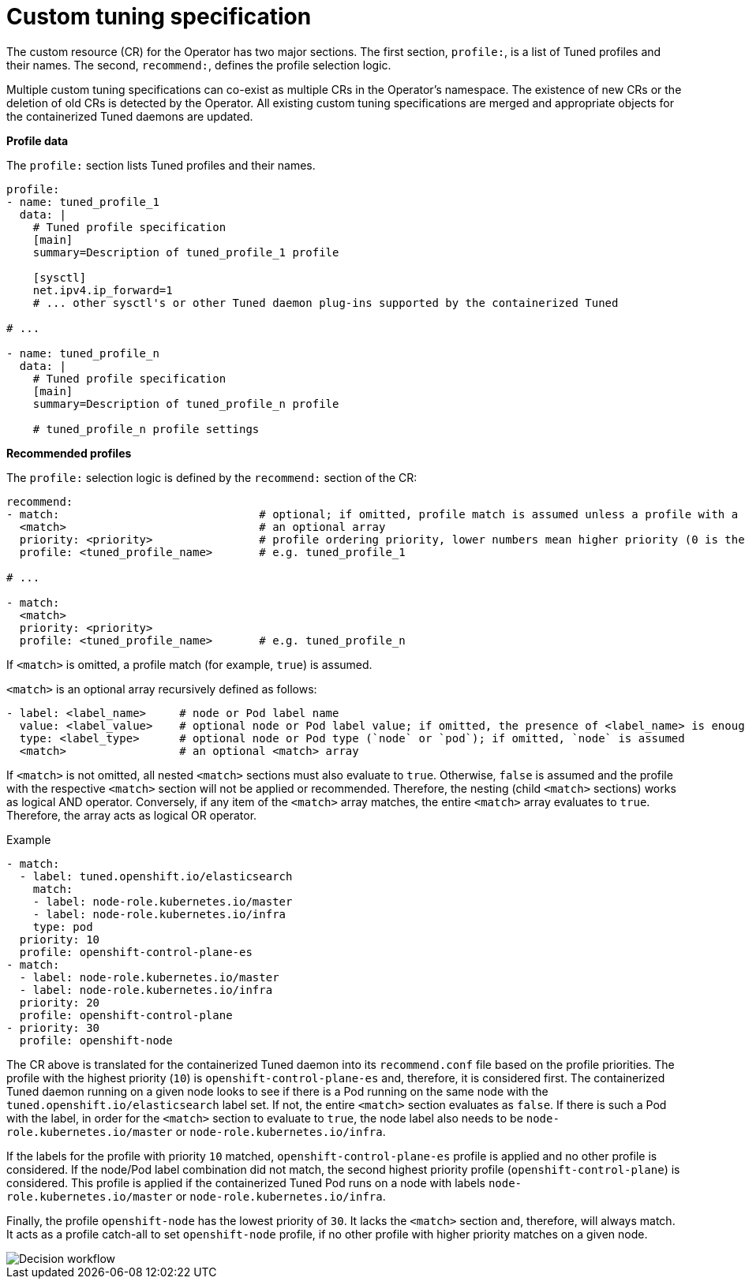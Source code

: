 // Module included in the following assemblies:
//
// * scalability_and_performance/using-node-tuning-operator.adoc

[id="custom-tuning-specification_{context}"]
= Custom tuning specification

The custom resource (CR) for the Operator has two major sections. The first
section, `profile:`, is a list of Tuned profiles and their names. The second,
`recommend:`, defines the profile selection logic.

Multiple custom tuning specifications can co-exist as multiple CRs in the
Operator's namespace. The existence of new CRs or the deletion of old CRs is
detected by the Operator. All existing custom tuning specifications are merged
and appropriate objects for the containerized Tuned daemons are updated.

*Profile data*

The `profile:` section lists Tuned profiles and their names.

----
profile:
- name: tuned_profile_1
  data: |
    # Tuned profile specification
    [main]
    summary=Description of tuned_profile_1 profile

    [sysctl]
    net.ipv4.ip_forward=1
    # ... other sysctl's or other Tuned daemon plug-ins supported by the containerized Tuned

# ...

- name: tuned_profile_n
  data: |
    # Tuned profile specification
    [main]
    summary=Description of tuned_profile_n profile

    # tuned_profile_n profile settings
----

*Recommended profiles*

The `profile:` selection logic is defined by the `recommend:` section of the CR:

----
recommend:
- match:                              # optional; if omitted, profile match is assumed unless a profile with a higher matches first
  <match>                             # an optional array
  priority: <priority>                # profile ordering priority, lower numbers mean higher priority (0 is the highest priority)
  profile: <tuned_profile_name>       # e.g. tuned_profile_1

# ...

- match:
  <match>
  priority: <priority>
  profile: <tuned_profile_name>       # e.g. tuned_profile_n
----

If `<match>` is omitted, a profile match (for example, `true`) is assumed.

`<match>` is an optional array recursively defined as follows:

----
- label: <label_name>     # node or Pod label name
  value: <label_value>    # optional node or Pod label value; if omitted, the presence of <label_name> is enough to match
  type: <label_type>      # optional node or Pod type (`node` or `pod`); if omitted, `node` is assumed
  <match>                 # an optional <match> array
----

If `<match>` is not omitted, all nested `<match>` sections must also evaluate to
`true`. Otherwise, `false` is assumed and the profile with the respective
`<match>` section will not be applied or recommended. Therefore, the nesting
(child `<match>` sections) works as logical AND operator. Conversely, if any
item of the `<match>` array matches, the entire `<match>` array evaluates to
`true`. Therefore, the array acts as logical OR operator.

.Example

----
- match:
  - label: tuned.openshift.io/elasticsearch
    match:
    - label: node-role.kubernetes.io/master
    - label: node-role.kubernetes.io/infra
    type: pod
  priority: 10
  profile: openshift-control-plane-es
- match:
  - label: node-role.kubernetes.io/master
  - label: node-role.kubernetes.io/infra
  priority: 20
  profile: openshift-control-plane
- priority: 30
  profile: openshift-node
----

The CR above is translated for the containerized Tuned daemon into its
`recommend.conf` file based on the profile priorities. The profile with the
highest priority (`10`) is `openshift-control-plane-es` and, therefore, it is
considered first. The containerized Tuned daemon running on a given node looks
to see if there is a Pod running on the same node with the
`tuned.openshift.io/elasticsearch` label set. If not, the entire `<match>`
section evaluates as `false`. If there is such a Pod with the label, in order for
the `<match>` section to evaluate to `true`, the node label also needs to be
`node-role.kubernetes.io/master` or `node-role.kubernetes.io/infra`.

If the labels for the profile with priority `10` matched,
`openshift-control-plane-es` profile is applied and no other profile is
considered. If the node/Pod label combination did not match, the second highest
priority profile (`openshift-control-plane`) is considered. This profile is
applied if the containerized Tuned Pod runs on a node with labels
`node-role.kubernetes.io/master` or `node-role.kubernetes.io/infra`.

Finally, the profile `openshift-node` has the lowest priority of `30`. It lacks
the `<match>` section and, therefore, will always match. It acts as a profile
catch-all to set `openshift-node` profile, if no other profile with higher
priority matches on a given node.

image::node-tuning-operator-workflow-revised.png[Decision workflow]
